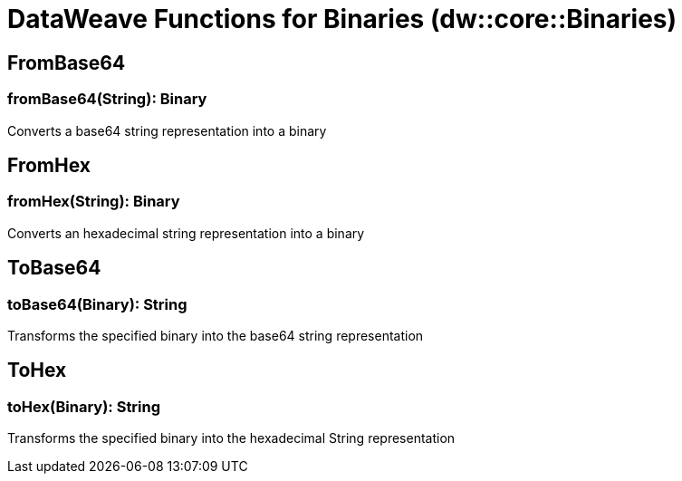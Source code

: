 = DataWeave Functions for Binaries (dw::core::Binaries)

// TODO: MISSING EXAMPLE
== FromBase64

=== fromBase64(String): Binary

Converts a base64 string representation into a binary

// TODO: MISSING EXAMPLE
== FromHex

=== fromHex(String): Binary

Converts an hexadecimal string representation into a binary

// TODO: MISSING EXAMPLE
== ToBase64

=== toBase64(Binary): String

Transforms the specified binary into the base64 string representation

// TODO: MISSING EXAMPLE
== ToHex

=== toHex(Binary): String

Transforms the specified binary into the hexadecimal String representation
